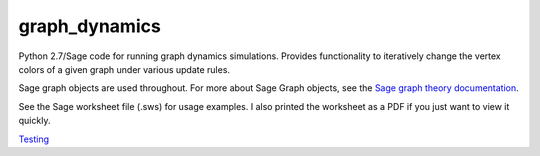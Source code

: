 graph_dynamics
==============
Python 2.7/Sage code for running graph dynamics simulations.
Provides functionality to iteratively change the 
vertex colors of a given graph under various update rules.

Sage graph objects are used throughout.
For more about Sage Graph objects, see the 
`Sage graph theory documentation  <http://www.sagemath.org/doc/reference/sage/graphs/graph.html>`_.

See the Sage worksheet file (.sws) for usage examples.
I also printed the worksheet as a PDF if you just want to view it quickly.

`Testing <https://rawgithub.com/araichev/graph_dynamics/master/examples.pdf>`_
